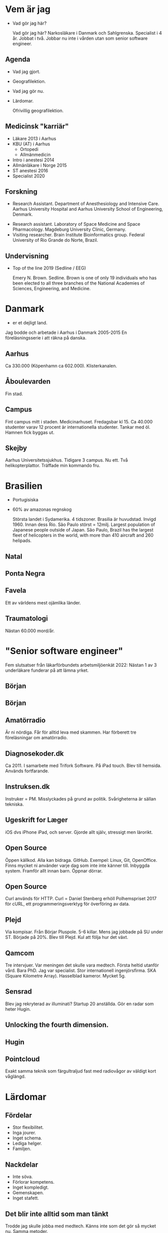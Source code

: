 # needs to be empty to work with offical reveal.js
#+REVEAL_ROOT:

# insert org mode author information
#+AUTHOR: Albin Stigö
#+EMAIL: albin@sm6wjm.se
#+DATE: 2021-05-02
#+REVEAL_HLEVEL: 2
#+REVEAL_PLUGINS: (notes highlight)
#+OPTIONS: toc:nil

* Vem är jag
- Vad gör jag här?
  #+begin_notes
  Vad gör jag här?
  Narkosläkare i Danmark och Sahlgrenska.
  Specialist i 4 år. Jobbat i två.
  Jobbar nu inte i vården utan som senior software engineer.
  #+end_notes
** Agenda
- Vad jag gjort.
- Geografilektion.
- Vad jag gör nu.
- Lärdomar.
  #+begin_notes
  Ofrivillig geografilektion.
  #+end_notes
** Medicinsk "karriär"
- Läkare 2013 i Aarhus
- KBU (AT) i Aarhus
  - Ortopedi
  - Allmänmedicin
- Intro i anestesi 2014
- Allmänläkare i Norge 2015
- ST anestesi 2016
- Specialist 2020
** Forskning
 - Research Assistant. Department of Anesthesiology and Intensive
   Care. Aarhus University Hospital and Aarhus University School of
   Engineering, Denmark.
- Research assistant. Laboratory of Space Medicine and Space
  Pharmacology. Magdeburg University Clinic, Germany.
- Visiting researcher. Brain Institute Bioinformatics group. Federal
  University of Rio Grande do Norte, Brazil.
** Undervisning
- Top of the line 2019 (Sedline / EEG)
  #+ATTR_HTML: :width 50%
  [[./images/emery-n-brown-mit-00.jpg]]
  #+begin_notes
Emery N. Brown.  Sedline.  Brown is one of only 19 individuals who has
been elected to all three branches of the National Academies of
Sciences, Engineering, and Medicine.
  #+end_notes
* Danmark
- er et dejligt land.
  [[./images/danish_flag.jpg]]
#+begin_notes
Jag bodde och arbetade i Aarhus i Danmark 2005-2015
En föreläsningsserie i att räkna på danska.
#+end_notes
** Aarhus
:PROPERTIES:
:reveal_background: ./images/aarhus_03_map.png
:reveal_background_trans: slide
:END:
#+begin_notes
Ca 330.000 (Köpenhamn ca 602.000).
Klisterkanalen.
#+end_notes
** Åboulevarden
:PROPERTIES:
:reveal_background: ./images/aarhus_01_kanal.jpg
:reveal_background_trans: slide
:END:
#+begin_notes
Fin stad.
#+end_notes
** Campus
:PROPERTIES:
:reveal_background: ./images/aarhus_02_campus.jpg
:reveal_background_trans: slide
:END:
#+begin_notes
Fint campus mitt i staden. Medicinarhuset. Fredagsbar kl 15.
Ca 40.000 studenter varav 12 procent är internationella studenter.
Tankar med öl. Hamnen fick byggas ut.
#+end_notes
** Skejby
:PROPERTIES:
:reveal_background: ./images/aarhus_03_skejby.jpg
:reveal_background_trans: slide
:END:
#+begin_notes
Aarhus Universitetssjukhus. Tidigare 3 campus. Nu ett.
Två helikopterplattor.
Träffade min kommando fru.
#+end_notes
* Brasilien
- Portugisiska
- 60% av amazonas regnskog
  #+begin_notes
  Största landet i Sydamerika. 4 tidszoner. Brasilia är huvudstad. Invigd 1960. Innan dess Rio.
  São Paulo störst = 12milj.
  Largest population of Japanese people outside of Japan.
  São Paulo, Brazil has the largest fleet of helicopters in the world, with more than 410 aircraft and 260 helipads.
  #+end_notes
** Natal
:PROPERTIES:
:reveal_background: ./images/natal_02_on_map.png
:reveal_background_trans: slide
:END:
#+begin_notes

#+end_notes
** Ponta Negra
:PROPERTIES:
:reveal_background: ./images/natal_01_ponta_negra.jpg
:reveal_background_trans: slide
:END:
** Favela
:PROPERTIES:
:reveal_background: ./images/natal_03_favela.jpg
:reveal_background_trans: slide
:END:
#+begin_notes
Ett av världens mest ojämlika länder.
#+end_notes
** Traumatologi
:PROPERTIES:
:reveal_background: ./images/homicide_brasil.webp
:reveal_background_trans: slide
:END:
#+begin_notes
Nästan 60.000 mord/år.
#+end_notes
* "Senior software engineer"
#+ATTR_HTML: :width 50%
[[./images/nerd_smoking.jpg]]
#+begin_notes
Fem slutsatser från läkarförbundets arbetsmiljöenkät 2022: Nästan 1 av
3 underläkare funderar på att lämna yrket.
#+end_notes
** Början
#+ATTR_HTML: :width 50%
[[./images/vectra_286.jpg]]
** Början
#+ATTR_HTML: :width 50%
[[./images/qbasic_4.5.png]]
** Amatörradio
#+ATTR_HTML: :width 50%
[[./images/qtc_01.jpeg]]
#+begin_notes
Är ni nördiga.
Får för alltid leva med skammen.
Har förberett tre föreläsningar om amatörradio.
#+end_notes
** Diagnosekoder.dk
#+ATTR_HTML: :width 75%
[[./images/diagnosekoder_01.png]]
#+begin_notes
Ca 2011.
I samarbete med Trifork Software.
På iPad touch.
Blev till hemsida.
Används fortfarande.
#+end_notes
** Instruksen.dk
#+ATTR_HTML: :height 25%
[[./images/instruksen_01.jpg]]
#+begin_notes
Instruker = PM.
Misslyckades på grund av politik.
Svårigheterna är sällan tekniska.
#+end_notes
** Ugeskrift for Læger
#+ATTR_HTML: :height 25%
[[./images/ufl_02.jpeg]]
#+begin_notes
iOS dvs iPhone iPad, och server.
Gjorde allt själv, stressigt men lärorikt.
#+end_notes
** Open Source
:PROPERTIES:
:reveal_background: ./images/github.jpg
:reveal_background_trans: slide
:END:
#+begin_notes
Öppen källkod.  Alla kan bidraga.  GitHub.  Exempel: Linux, Git,
OpenOffice. Finns mycket ni använder varje dag som inte inte känner
till. Inbyggda system. Framför allt innan barn.
Öppnar dörrar.
#+end_notes
** Open Source
[[./images/dependency.png]]
#+begin_notes
Curl används för HTTP.
Curl = Daniel Stenberg erhöll Polhemspriset 2017 för cURL,
ett programmeringsverktyg för överföring av data.
#+end_notes
** Plejd
#+ATTR_HTML: :width 50%
[[./images/plejd_01.png]]
#+begin_notes
Via kompisar.
Från Börjar Pluspole. 5-6 killar.
Mens jag jobbade på SU under ST.
Började på 20%.
Blev till Plejd.
Kul att följa hur det växt.
#+end_notes
** Qamcom
:PROPERTIES:
:reveal_background: ./images/qamcom_01.webp
:reveal_background_trans: slide
:END:
#+begin_notes
Tre intervjuer.
Var meningen det skulle vara medtech.
Första heltid utanför vård.
Bara PhD. Jag var specialist.
Stor internationell ingenjörsfirma.
SKA (Square Kilometre Array).
Hasselblad kameror.
Mycket 5g.
#+end_notes
** Sensrad
#+ATTR_HTML: :width 75%
[[./images/sensrad_logo.svg]]
#+begin_notes
Blev jag rekryterad av illuminati?
Startup 20 anställda.
Gör en radar som heter Hugin.
#+end_notes
** Unlocking the fourth dimension.
#+REVEAL_HTML: <video width="100%" controls><source src="./images/unlocking.webm" type="video/webm"></video>
#+begin_notes
#+end_notes
** Hugin
#+ATTR_HTML: :width 75%
[[./images/hugin_on_car.jpg]]
#+begin_notes
#+end_notes
** Pointcloud
#+ATTR_HTML: :width 75%RR
[[./images/pointcloud.jpg]]
#+begin_notes
Exakt samma teknik som färgultraljud fast med radiovågor av väldigt
kort våglängd.
#+end_notes
* Lärdomar
#+ATTR_HTML: :width 75%RR
[[./images/sleep_pattern.webp]]
** Fördelar
- Stor flexibilitet.
- Inga jourer.
- Inget schema.
- Lediga helger.
- Familjen.
** Nackdelar
- Inte söva.
- Förlorar kompetens.
- Inget kompledigt.
- Gemenskapen.
- Inget stafett.
** Det blir inte alltid som man tänkt
#+ATTR_HTML: :width 50%
[[./images/planering.jpg]]
#+begin_notes
Trodde jag skulle jobba med medtech.
Känns inte som det gör så mycket nu.
Samma metoder.
#+end_notes
** Att diskutera med en ingenjör
#+ATTR_HTML: :width 75%
[[./images/pig_in_mud.jpeg]]
#+begin_notes
Satt på ingenjörsskolan i Aarhus:
Är som att brottas i leran med en gris.  Man blir smutsig och efter
ett tag upptäcker man att grisen gillar det.
Samarbeta med krångliga personer. Andra utmaningar.
Konsensuskultur.
#+end_notes
** AI
- Är här för att stanna
  #+begin_notes
  AI är ett bra hjälpmedel. Vi använder mycket. Kan inte ersätta men
  ökar inlärningstakten.
  Även inom medicin.
  #+end_notes
** Framtiden
#+begin_notes
Tiden med att hantera data manuellt är slut.
Mer data. Krävs mer avancerade metoder för att skilja signal från brus.
#+end_notes
* Frågor?
#+ATTR_HTML: :width 75%
[[./images/arvid_nina.jpeg]]
